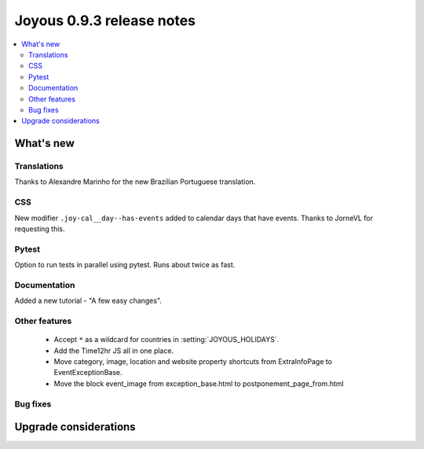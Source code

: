 ==========================
Joyous 0.9.3 release notes
==========================

.. contents::
    :local:
    :depth: 3


What's new
==========

Translations
~~~~~~~~~~~~
Thanks to Alexandre Marinho for the new Brazilian Portuguese translation.

CSS
~~~
New modifier ``.joy-cal__day--has-events`` added to calendar days that have events.  Thanks to JorneVL for requesting this.

Pytest
~~~~~~
Option to run tests in parallel using pytest.  Runs about twice as fast.

Documentation
~~~~~~~~~~~~~
Added a new tutorial - "A few easy changes".

Other features
~~~~~~~~~~~~~~
 * Accept ``*`` as a wildcard for countries in :setting:`JOYOUS_HOLIDAYS`.
 * Add the Time12hr JS all in one place.
 * Move category, image, location and website property shortcuts from ExtraInfoPage to EventExceptionBase.
 * Move the block event_image from exception_base.html to postponement_page_from.html

Bug fixes
~~~~~~~~~

Upgrade considerations
======================


